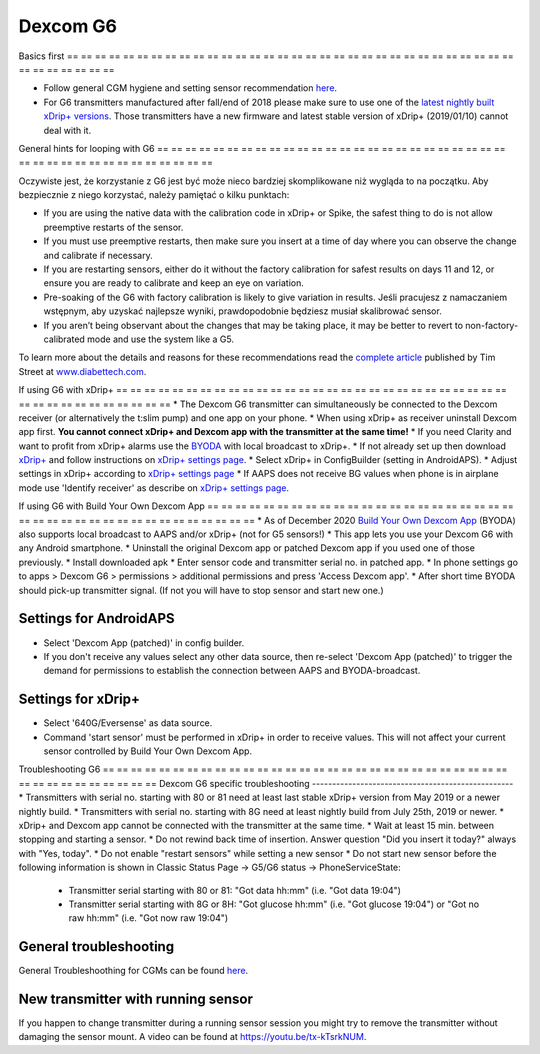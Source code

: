 Dexcom G6
**************************************************
Basics first
== == == == == == == == == == == == == == == == == == == == == == == == == == == == == == == == == == == == == == ==

* Follow general CGM hygiene and setting sensor recommendation `here <../Hardware/GeneralCGMRecommendation.html>`__.
* For G6 transmitters manufactured after fall/end of 2018 please make sure to use one of the `latest nightly built xDrip+ versions <https://github.com/NightscoutFoundation/xDrip/releases>`_. Those transmitters have a new firmware and latest stable version of xDrip+ (2019/01/10) cannot deal with it.

General hints for looping with G6
== == == == == == == == == == == == == == == == == == == == == == == == == == == == == == == == == == == == == == ==

Oczywiste jest, że korzystanie z G6 jest być może nieco bardziej skomplikowane niż wygląda to na początku. Aby bezpiecznie z niego korzystać, należy pamiętać o kilku punktach: 

* If you are using the native data with the calibration code in xDrip+ or Spike, the safest thing to do is not allow preemptive restarts of the sensor.
* If you must use preemptive restarts, then make sure you insert at a time of day where you can observe the change and calibrate if necessary. 
* If you are restarting sensors, either do it without the factory calibration for safest results on days 11 and 12, or ensure you are ready to calibrate and keep an eye on variation.
* Pre-soaking of the G6 with factory calibration is likely to give variation in results. Jeśli pracujesz z namaczaniem wstępnym, aby uzyskać najlepsze wyniki, prawdopodobnie będziesz musiał skalibrować sensor.
* If you aren’t being observant about the changes that may be taking place, it may be better to revert to non-factory-calibrated mode and use the system like a G5.

To learn more about the details and reasons for these recommendations read the `complete article <https://www.diabettech.com/artificial-pancreas/diy-looping-and-cgm/>`_ published by Tim Street at `www.diabettech.com <https://www.diabettech.com>`_.

If using G6 with xDrip+
== == == == == == == == == == == == == == == == == == == == == == == == == == == == == == == == == == == == == == ==
* The Dexcom G6 transmitter can simultaneously be connected to the Dexcom receiver (or alternatively the t:slim pump) and one app on your phone.
* When using xDrip+ as receiver uninstall Dexcom app first. **You cannot connect xDrip+ and Dexcom app with the transmitter at the same time!**
* If you need Clarity and want to profit from xDrip+ alarms use the `BYODA <../Hardware/DexcomG6.html#if-using-g6-with-build-your-own-dexcom-app>`_ with local broadcast to xDrip+.
* If not already set up then download `xDrip+ <https://github.com/NightscoutFoundation/xDrip>`_ and follow instructions on `xDrip+ settings page <../Configuration/xdrip.html>`_.
* Select xDrip+ in ConfigBuilder (setting in AndroidAPS).
* Adjust settings in xDrip+ according to `xDrip+ settings page <../Configuration/xdrip.html>`__
* If AAPS does not receive BG values when phone is in airplane mode use 'Identify receiver' as describe on `xDrip+ settings page <../Configuration/xdrip.html>`__.

If using G6 with Build Your Own Dexcom App
== == == == == == == == == == == == == == == == == == == == == == == == == == == == == == == == == == == == == == ==
* As of December 2020 `Build Your Own Dexcom App <https://docs.google.com/forms/d/e/1FAIpQLScD76G0Y-BlL4tZljaFkjlwuqhT83QlFM5v6ZEfO7gCU98iJQ/viewform?fbzx=2196386787609383750&fbclid=IwAR2aL8Cps1s6W8apUVK-gOqgGpA-McMPJj9Y8emf_P0-_gAsmJs6QwAY-o0>`_ (BYODA) also supports local broadcast to AAPS and/or xDrip+ (not for G5 sensors!)
* This app lets you use your Dexcom G6 with any Android smartphone.
* Uninstall the original Dexcom app or patched Dexcom app if you used one of those previously.
* Install downloaded apk
* Enter sensor code and transmitter serial no. in patched app.
* In phone settings go to apps > Dexcom G6 > permissions > additional permissions and press 'Access Dexcom app'.
* After short time BYODA should pick-up transmitter signal. (If not you will have to stop sensor and start new one.)

Settings for AndroidAPS
--------------------------------------------------
* Select 'Dexcom App (patched)' in config builder.
* If you don't receive any values select any other data source, then re-select 'Dexcom App (patched)' to trigger the demand for permissions to establish the connection between AAPS and BYODA-broadcast.

Settings for xDrip+
--------------------------------------------------
* Select '640G/Eversense' as data source.
* Command 'start sensor' must be performed in xDrip+ in order to receive values. This will not affect your current sensor controlled by Build Your Own Dexcom App.
   
Troubleshooting G6
== == == == == == == == == == == == == == == == == == == == == == == == == == == == == == == == == == == == == == ==
Dexcom G6 specific troubleshooting
--------------------------------------------------
* Transmitters with serial no. starting with 80 or 81 need at least last stable xDrip+ version from May 2019 or a newer nightly build.
* Transmitters with serial no. starting with 8G need at least nightly build from July 25th, 2019 or newer.
* xDrip+ and Dexcom app cannot be connected with the transmitter at the same time.
* Wait at least 15 min. between stopping and starting a sensor.
* Do not rewind back time of insertion. Answer question "Did you insert it today?" always with "Yes, today".
* Do not enable "restart sensors" while setting a new sensor
* Do not start new sensor before the following information is shown in Classic Status Page -> G5/G6 status -> PhoneServiceState:

  * Transmitter serial starting with 80 or 81: "Got data hh:mm" (i.e. "Got data 19:04")
  * Transmitter serial starting with 8G or 8H: "Got glucose hh:mm" (i.e. "Got glucose 19:04") or "Got no raw hh:mm" (i.e. "Got now raw 19:04")

.. image:: ../images/xDrip_Dexcom_PhoneServiceState.png
  :alt: xDrip+ PhoneServiceState

General troubleshooting
--------------------------------------------------
General Troubleshoothing for CGMs can be found `here <./GeneralCGMRecommendation.html#troubleshooting>`__.

New transmitter with running sensor
--------------------------------------------------
If you happen to change transmitter during a running sensor session you might try to remove the transmitter without damaging the sensor mount. A video can be found at `https://youtu.be/tx-kTsrkNUM <https://youtu.be/tx-kTsrkNUM>`_.
